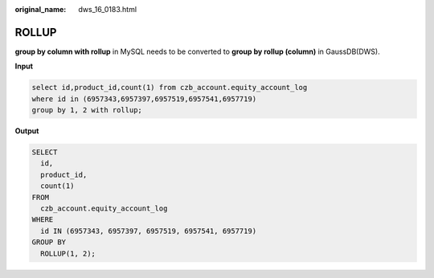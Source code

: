 :original_name: dws_16_0183.html

.. _dws_16_0183:

.. _en-us_topic_0000001772536552:

ROLLUP
======

**group by column with rollup** in MySQL needs to be converted to **group by rollup (column)** in GaussDB(DWS).

**Input**

.. code-block::

   select id,product_id,count(1) from czb_account.equity_account_log
   where id in (6957343,6957397,6957519,6957541,6957719)
   group by 1, 2 with rollup;

**Output**

.. code-block::

   SELECT
     id,
     product_id,
     count(1)
   FROM
     czb_account.equity_account_log
   WHERE
     id IN (6957343, 6957397, 6957519, 6957541, 6957719)
   GROUP BY
     ROLLUP(1, 2);
